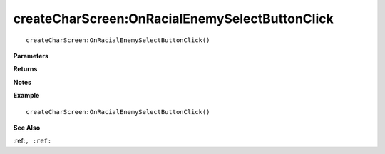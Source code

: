 .. _createCharScreen_OnRacialEnemySelectButtonClick:

===================================
createCharScreen\:OnRacialEnemySelectButtonClick 
===================================

.. description
    
::

   createCharScreen:OnRacialEnemySelectButtonClick()


**Parameters**



**Returns**



**Notes**



**Example**

::

   createCharScreen:OnRacialEnemySelectButtonClick()

**See Also**

:ref:``, :ref:`` 

